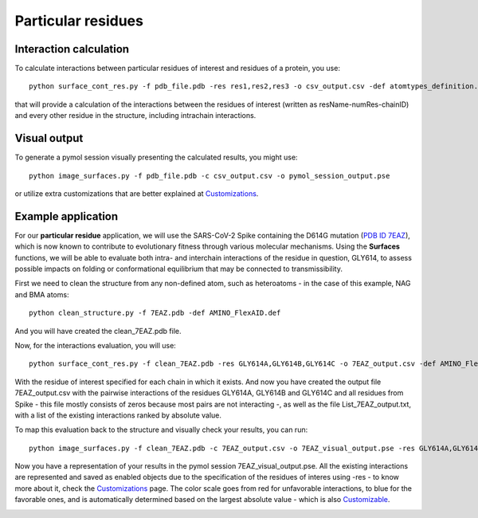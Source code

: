 Particular residues
=====

Interaction calculation
------------

To calculate interactions between particular residues of interest and residues of a protein, you use::

      python surface_cont_res.py -f pdb_file.pdb -res res1,res2,res3 -o csv_output.csv -def atomtypes_definition.def -dat atomtypes_interactions.dat
      
that will provide a calculation of the interactions between the residues of interest (written as resName-numRes-chainID) and every other residue in the structure, including intrachain interactions.

Visual output
----------------

To generate a pymol session visually presenting the calculated results, you might use::

      python image_surfaces.py -f pdb_file.pdb -c csv_output.csv -o pymol_session_output.pse
      
or utilize extra customizations that are better explained at `Customizations <https://surfaces-tutorial.readthedocs.io/en/latest/Customizations.html#visual-outputs>`_.

Example application
----------------

For our **particular residue** application, we will use the SARS-CoV-2 Spike containing the D614G mutation (`PDB ID 7EAZ <https://www.rcsb.org/structure/7eaz>`_), which is now known to contribute to evolutionary fitness through various molecular mechanisms. Using the **Surfaces** functions, we will be able to evaluate both intra- and interchain interactions of the residue in question, GLY614, to assess possible impacts on folding or conformational equilibrium that may be connected to transmissibility.

First we need to clean the structure from any non-defined atom, such as heteroatoms - in the case of this example, NAG and BMA atoms::

      python clean_structure.py -f 7EAZ.pdb -def AMINO_FlexAID.def
      
And you will have created the clean_7EAZ.pdb file.

.. image:: ./images/clean_particular-residues.png
  :width: 450

Now, for the interactions evaluation, you will use::

      python surface_cont_res.py -f clean_7EAZ.pdb -res GLY614A,GLY614B,GLY614C -o 7EAZ_output.csv -def AMINO_FlexAID.def -dat FlexAID.dat

With the residue of interest specified for each chain in which it exists. And now you have created the output file 7EAZ_output.csv with the pairwise interactions of the residues GLY614A, GLY614B and GLY614C and all residues from Spike - this file mostly consists of zeros because most pairs are not interacting -, as well as the file List_7EAZ_output.txt, with a list of the existing interactions ranked by absolute value.

.. image:: ./images/CSV_particular-residues.png
  :width: 750

.. image:: ./images/List_particular-residues.png
  :width: 450

To map this evaluation back to the structure and visually check your results, you can run::

      python image_surfaces.py -f clean_7EAZ.pdb -c 7EAZ_output.csv -o 7EAZ_visual_output.pse -res GLY614A,GLY614B,GLY614C
      
Now you have a representation of your results in the pymol session 7EAZ_visual_output.pse. All the existing interactions are represented and saved as enabled objects due to the specification of the residues of interes using -res - to know more about it, check the `Customizations <https://surfaces-tutorial.readthedocs.io/en/latest/Customizations.html#visual-outputs>`_ page. The color scale goes from red for unfavorable interactions, to blue for the favorable ones, and is automatically determined based on the largest absolute value - which is also `Customizable <https://surfaces-tutorial.readthedocs.io/en/latest/Customizations.html#visual-outputs>`_.

.. image:: ./images/Visual_particular-residues.png
  :width: 750      

